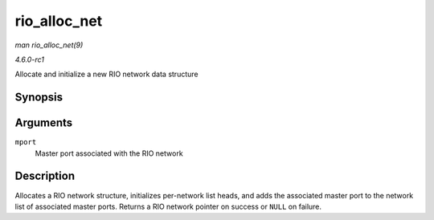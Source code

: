 
.. _API-rio-alloc-net:

=============
rio_alloc_net
=============

*man rio_alloc_net(9)*

*4.6.0-rc1*

Allocate and initialize a new RIO network data structure


Synopsis
========

.. c:function:: struct rio_net ⋆ rio_alloc_net( struct rio_mport * mport )

Arguments
=========

``mport``
    Master port associated with the RIO network


Description
===========

Allocates a RIO network structure, initializes per-network list heads, and adds the associated master port to the network list of associated master ports. Returns a RIO network
pointer on success or ``NULL`` on failure.
